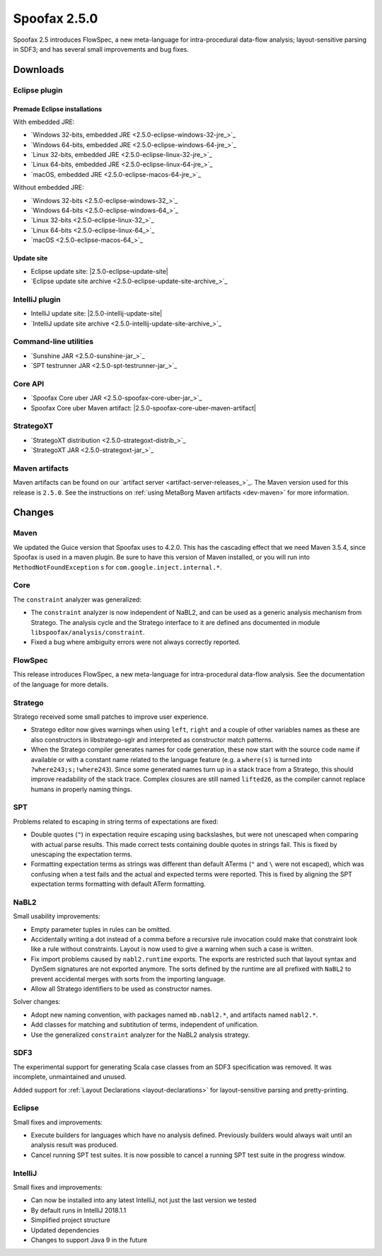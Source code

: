 =============
Spoofax 2.5.0
=============

Spoofax 2.5 introduces FlowSpec, a new meta-language for intra-procedural data-flow analysis; layout-sensitive parsing in SDF3; and has several small improvements and bug fixes.

Downloads
---------

Eclipse plugin
~~~~~~~~~~~~~~

Premade Eclipse installations
^^^^^^^^^^^^^^^^^^^^^^^^^^^^^

With embedded JRE:

- `Windows 32-bits, embedded JRE <2.5.0-eclipse-windows-32-jre_>`_
- `Windows 64-bits, embedded JRE <2.5.0-eclipse-windows-64-jre_>`_
- `Linux 32-bits, embedded JRE <2.5.0-eclipse-linux-32-jre_>`_
- `Linux 64-bits, embedded JRE <2.5.0-eclipse-linux-64-jre_>`_
- `macOS, embedded JRE <2.5.0-eclipse-macos-64-jre_>`_

Without embedded JRE:

- `Windows 32-bits <2.5.0-eclipse-windows-32_>`_
- `Windows 64-bits <2.5.0-eclipse-windows-64_>`_
- `Linux 32-bits <2.5.0-eclipse-linux-32_>`_
- `Linux 64-bits <2.5.0-eclipse-linux-64_>`_
- `macOS <2.5.0-eclipse-macos-64_>`_

Update site
^^^^^^^^^^^

-  Eclipse update site: |2.5.0-eclipse-update-site|
-  `Eclipse update site archive <2.5.0-eclipse-update-site-archive_>`_

IntelliJ plugin
~~~~~~~~~~~~~~~

-  IntelliJ update site: |2.5.0-intellij-update-site|
-  `IntelliJ update site archive <2.5.0-intellij-update-site-archive_>`_

Command-line utilities
~~~~~~~~~~~~~~~~~~~~~~

-  `Sunshine JAR <2.5.0-sunshine-jar_>`_
-  `SPT testrunner JAR <2.5.0-spt-testrunner-jar_>`_

Core API
~~~~~~~~

-  `Spoofax Core uber JAR <2.5.0-spoofax-core-uber-jar_>`_
-  Spoofax Core uber Maven artifact: |2.5.0-spoofax-core-uber-maven-artifact|

StrategoXT
~~~~~~~~~~

-  `StrategoXT distribution <2.5.0-strategoxt-distrib_>`_
-  `StrategoXT JAR <2.5.0-strategoxt-jar_>`_

Maven artifacts
~~~~~~~~~~~~~~~

Maven artifacts can be found on our `artifact server <artifact-server-releases_>`_.
The Maven version used for this release is ``2.5.0``. See the instructions on :ref:`using MetaBorg Maven artifacts <dev-maven>` for more information.

Changes
-------

Maven
~~~~~

We updated the Guice version that Spoofax uses to 4.2.0. This has the
cascading effect that we need Maven 3.5.4, since Spoofax is used in a maven
plugin. Be sure to have this version of Maven installed, or you will run
into ``MethodNotFoundException`` s for ``com.google.inject.internal.*``.

Core
~~~~

The ``constraint`` analyzer was generalized:

- The ``constraint`` analyzer is now independent of NaBL2, and can be
  used as a generic analysis mechanism from Stratego. The analysis
  cycle and the Stratego interface to it are defined ans documented in
  module ``libspoofax/analysis/constraint``.
- Fixed a bug where ambiguity errors were not always correctly
  reported.

FlowSpec
~~~~~~~~

This release introduces FlowSpec, a new meta-language for intra-procedural
data-flow analysis. See the documentation of the language for more details.

Stratego
~~~~~~~~

Stratego received some small patches to improve user experience.

- Stratego editor now gives warnings when using ``left``, ``right`` and a couple
  of other variables names as these are also constructors in libstratego-sglr
  and interpreted as constructor match patterns.
- When the Stratego compiler generates names for code generation, these now
  start with the source code name if available or with a constant name related
  to the language feature (e.g. a ``where(s)`` is turned into
  ``?where243;s;!where243``). Since some generated names turn up in a stack
  trace from a Stratego, this should improve readability of the stack trace.
  Complex closures are still named ``lifted26``, as the compiler cannot replace
  humans in properly naming things.

SPT
~~~

Problems related to escaping in string terms of expectations are fixed:

- Double quotes (``"``) in expectation require escaping using backslashes, but
  were not unescaped when comparing with actual parse results. This made correct
  tests containing double quotes in strings fail. This is fixed by unescaping the
  expectation terms.
- Formatting expectation terms as strings was different than default ATerms
  (``"`` and ``\`` were not escaped), which was confusing when a test fails and
  the actual and expected terms were reported. This is fixed by aligning the SPT
  expectation terms formatting with default ATerm formatting.

NaBL2
~~~~~

Small usability improvements:

- Empty parameter tuples in rules can be omitted.
- Accidentally writing a dot instead of a comma before a recursive rule
  invocation could make that constraint look like a rule without
  constraints. Layout is now used to give a warning when such a case
  is written.
- Fix import problems caused by ``nabl2.runtime`` exports. The exports
  are restricted such that layout syntax and DynSem signatures are not
  exported anymore. The sorts defined by the runtime are all prefixed
  with ``NaBL2`` to prevent accidental merges with sorts from the
  importing language.
- Allow all Stratego identifiers to be used as constructor names.

Solver changes:

- Adopt new naming convention, with packages named ``mb.nabl2.*``, and
  artifacts named ``nabl2.*``.
- Add classes for matching and subtitution of terms, independent of
  unification.
- Use the generalized ``constraint`` analyzer for the NaBL2 analysis
  strategy.

SDF3
~~~~

The experimental support for generating Scala case classes from an SDF3
specification was removed. It was incomplete, unmaintained and unused.

Added support for :ref:`Layout Declarations <layout-declarations>` for layout-sensitive parsing
and pretty-printing.

Eclipse
~~~~~~~

Small fixes and improvements:

- Execute builders for languages which have no analysis
  defined. Previously builders would always wait until an analysis
  result was produced.
- Cancel running SPT test suites. It is now possible to cancel a
  running SPT test suite in the progress window.


IntelliJ
~~~~~~~~

Small fixes and improvements:

- Can now be installed into any latest IntelliJ,
  not just the last version we tested
- By default runs in IntelliJ 2018.1.1
- Simplified project structure
- Updated dependencies
- Changes to support Java 9 in the future
